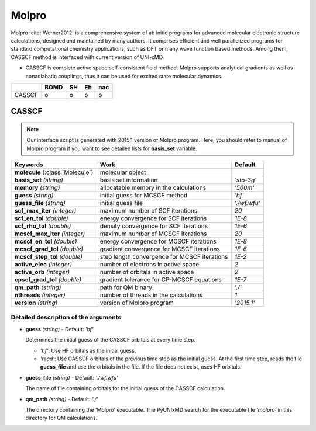 
Molpro
^^^^^^^^^^^^^^^^^^^^^^^^^^^^^^^^^^^^^^^^^^^

Molpro :cite:`Werner2012` is a comprehensive system of ab initio programs for advanced molecular electronic structure
calculations, designed and maintained by many authors. It comprises efficient and well parallelized
programs for standard computational chemistry applications, such as DFT or many wave function based
methods. Among them, CASSCF method is interfaced with current version of UNI-xMD.

- CASSCF is complete active space self-consistent field method. Molpro supports analytical gradients as
  well as nonadiabatic couplings, thus it can be used for excited state molecular dynamics.

+--------+------+----+----+-----+
|        | BOMD | SH | Eh | nac |
+========+======+====+====+=====+
| CASSCF | o    | o  | o  | o   |
+--------+------+----+----+-----+

CASSCF
"""""""""""""""""""""""""""""""""""""

.. note:: Our interface script is generated with 2015.1 version of Molpro program.
   Here, you should refer to manual of Molpro program if you want to see detailed
   lists for **basis_set** variable.


+----------------------+------------------------------------------------+----------------+
| Keywords             | Work                                           | Default        |
+======================+================================================+================+
| **molecule**         | molecular object                               |                |  
| (:class:`Molecule`)  |                                                |                |
+----------------------+------------------------------------------------+----------------+
| **basis_set**        | basis set information                          | *'sto-3g'*     |
| *(string)*           |                                                |                |
+----------------------+------------------------------------------------+----------------+
| **memory**           | allocatable memory in the calculations         | *'500m'*       |
| *(string)*           |                                                |                |
+----------------------+------------------------------------------------+----------------+
| **guess**            | initial guess for MCSCF method                 | *'hf'*         |
| *(string)*           |                                                |                |
+----------------------+------------------------------------------------+----------------+
| **guess_file**       | initial guess file                             | *'./wf.wfu'*   |
| *(string)*           |                                                |                |
+----------------------+------------------------------------------------+----------------+
| **scf_max_iter**     | maximum number of SCF iterations               | *20*           |
| *(integer)*          |                                                |                |
+----------------------+------------------------------------------------+----------------+
| **scf_en_tol**       | energy convergence for SCF iterations          | *1E-8*         |
| *(double)*           |                                                |                |
+----------------------+------------------------------------------------+----------------+
| **scf_rho_tol**      | density convergence for SCF iterations         | *1E-6*         |
| *(double)*           |                                                |                |
+----------------------+------------------------------------------------+----------------+
| **mcscf_max_iter**   | maximum number of MCSCF iterations             | *20*           |
| *(integer)*          |                                                |                |
+----------------------+------------------------------------------------+----------------+
| **mcscf_en_tol**     | energy convergence for MCSCF iterations        | *1E-8*         |
| *(double)*           |                                                |                |
+----------------------+------------------------------------------------+----------------+
| **mcscf_grad_tol**   | gradient convergence for MCSCF iterations      | *1E-6*         |
| *(double)*           |                                                |                |
+----------------------+------------------------------------------------+----------------+
| **mcscf_step_tol**   | step length convergence for MCSCF iterations   | *1E-2*         |
| *(double)*           |                                                |                |
+----------------------+------------------------------------------------+----------------+
| **active_elec**      | number of electrons in active space            | *2*            |
| *(integer)*          |                                                |                |
+----------------------+------------------------------------------------+----------------+
| **active_orb**       | number of orbitals in active space             | *2*            |
| *(integer)*          |                                                |                |
+----------------------+------------------------------------------------+----------------+
| **cpscf_grad_tol**   | gradient tolerance for CP-MCSCF equations      | *1E-7*         |
| *(double)*           |                                                |                |
+----------------------+------------------------------------------------+----------------+
| **qm_path**          | path for QM binary                             | *'./'*         |
| *(string)*           |                                                |                |
+----------------------+------------------------------------------------+----------------+
| **nthreads**         | number of threads in the calculations          | *1*            |
| *(integer)*          |                                                |                |
+----------------------+------------------------------------------------+----------------+
| **version**          | version of Molpro program                      | *'2015.1'*     |
| *(string)*           |                                                |                |
+----------------------+------------------------------------------------+----------------+


Detailed description of the arguments
''''''''''''''''''''''''''''''''''''''''''


- **guess** *(string)* - Default: *'hf'*

  Determines the initial guess of the CASSCF orbitals at every time step.

  + *'hf'*: Use HF orbitals as the initial guess.
  + *'read'*: Use CASSCF orbitals of the previous time step as the initial guess. 
    At the first time step, reads the file **guess_file** and use the orbitals in the file.
    If the file does not exist, uses HF orbitals.

\

- **guess_file** *(string)* - Default: *'./wf.wfu'*
   
  The name of file containing orbitals for the initial guess of the CASSCF calculation.

\

- **qm_path** *(string)* - Default: *'./'*
  
  The directory containing the 'Molpro' executable. 
  The PyUNIxMD search for the executable file *'molpro'* in this directory for QM calculations.

